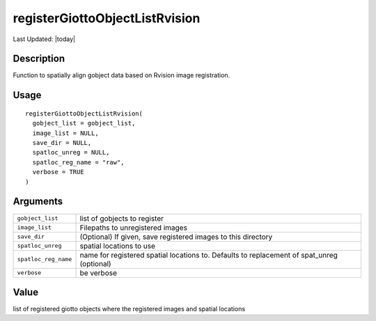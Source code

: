 registerGiottoObjectListRvision
-------------------------------

.. link-button:: https://github.com/drieslab/Giotto/tree/suite/R/image_registration.R#L494
		:type: url
		:text: View Source Code
		:classes: btn-outline-primary btn-block

Last Updated: |today|

Description
~~~~~~~~~~~

Function to spatially align gobject data based on Rvision image
registration.

Usage
~~~~~

::

   registerGiottoObjectListRvision(
     gobject_list = gobject_list,
     image_list = NULL,
     save_dir = NULL,
     spatloc_unreg = NULL,
     spatloc_reg_name = "raw",
     verbose = TRUE
   )

Arguments
~~~~~~~~~

+-----------------------------------+-----------------------------------+
| ``gobject_list``                  | list of gobjects to register      |
+-----------------------------------+-----------------------------------+
| ``image_list``                    | Filepaths to unregistered images  |
+-----------------------------------+-----------------------------------+
| ``save_dir``                      | (Optional) If given, save         |
|                                   | registered images to this         |
|                                   | directory                         |
+-----------------------------------+-----------------------------------+
| ``spatloc_unreg``                 | spatial locations to use          |
+-----------------------------------+-----------------------------------+
| ``spatloc_reg_name``              | name for registered spatial       |
|                                   | locations to. Defaults to         |
|                                   | replacement of spat_unreg         |
|                                   | (optional)                        |
+-----------------------------------+-----------------------------------+
| ``verbose``                       | be verbose                        |
+-----------------------------------+-----------------------------------+

Value
~~~~~

list of registered giotto objects where the registered images and
spatial locations
